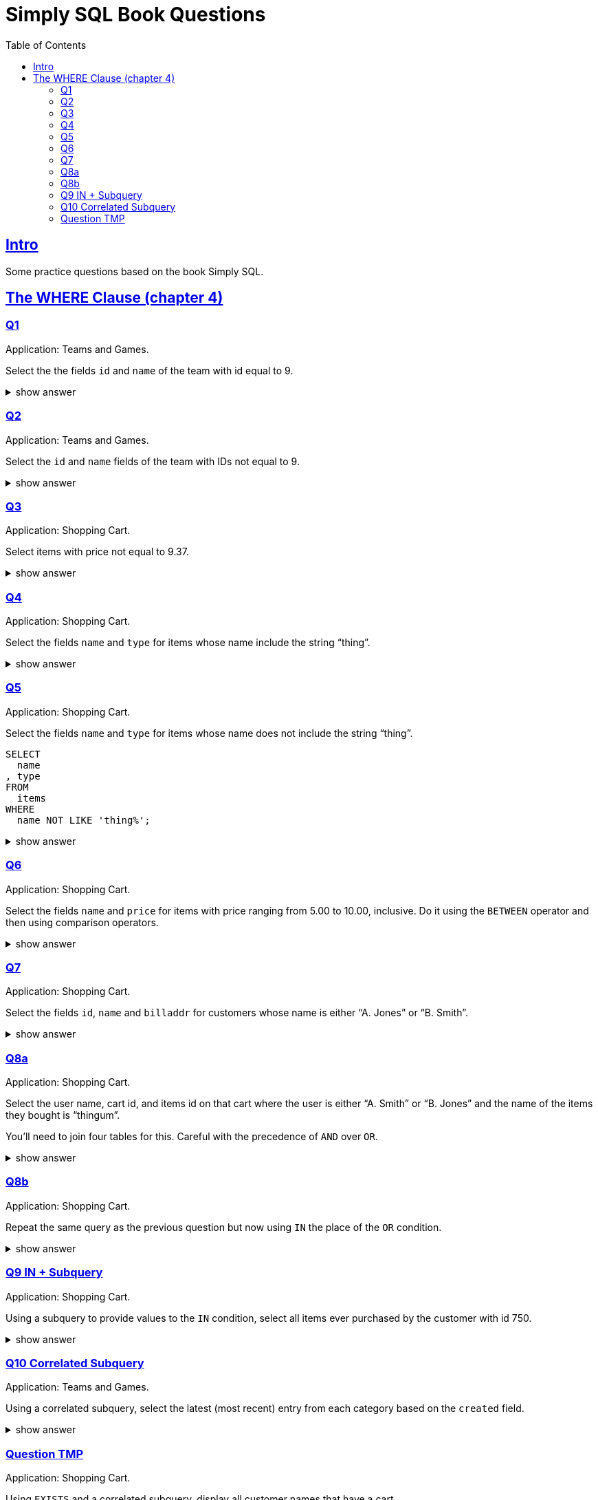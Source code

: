 = Simply SQL Book Questions
:page-subtitle: Databases and SQL
:page-tags: database sql exercise book
:toc: left
:sectlinks:
:icons: font
:source-highlighter: highlight.js

== Intro

Some practice questions based on the book Simply SQL.

== The WHERE Clause (chapter 4)

=== Q1

Application: Teams and Games.

[role="qanda"]
====

Select the the fields `id` and `name` of the team with id equal to 9.

.show answer
[%collapsible]
=====

[source,sql]
----
SELECT
  id
, name
FROM
  teams
WHERE
  id = 9;
----

.Result
[source,text]
----
 id |   name
----+-----------
  9 | Riff Raff
(1 row)
----
=====
====

=== Q2

Application: Teams and Games.

[role="qanda"]
====

Select the `id` and `name` fields of the team with IDs not equal to 9.

.show answer
[%collapsible]
=====

[source,sql]
----
SELECT
  id
, name
FROM
  teams
WHERE
  id <> 9;
----

.Result
[source,text]
----
 id |  name
----+---------
 37 | Havoc
 63 | Brewers
(2 rows)
----
=====
====

=== Q3

Application: Shopping Cart.

[role="qanda"]
====
Select items with price not equal to 9.37.

.show answer
[%collapsible]
=====
Equal to 9.37:

[source,sql]
----
SELECT
  id
, name
, type
, price
FROM
  items
WHERE
  price <> 9.37;
----

.Result
[source,text]
----
  id  |      name       |  type   | price
------+-----------------+---------+-------
 5022 | gadget          | doodads | 19.37
 5023 | dingus          | gizmos  | 29.37
 5041 | gewgaw          | widgets |  5.00
 5042 | knickknack      | doodads | 10.00
 5043 | whatnot         | gizmos  | 15.00
 5061 | bric-a-brac     | widgets |  2.00
 5062 | folderol        | doodads |  4.00
 5063 | jigger          | gizmos  |  6.00
 5901 | doohickey       | widgets | 12.00
 5931 | contraption     | widgets | 49.95
 5932 | whatchamacallit | doodads | 59.95
 5911 | thingamajig     | widgets | 22.22
 5912 | thingamabob     | doodads | 22.22
 5913 | thingum         | gizmos  | 22.22
 5937 | whatsis         | gizmos  | 93.70
(15 rows)
----
=====
====

=== Q4

Application: Shopping Cart.

[role="qanda"]
====
Select the fields `name` and `type` for items whose name include the string “thing”.

.show answer
[%collapsible]
=====
[source,sql]
----
SELECT
  name
, type
FROM
  items
WHERE
  name LIKE 'thing%';
----

.Result
[source,text]
----
    name     |  type
-------------+---------
 thingie     | widgets
 thingamajig | widgets
 thingamabob | doodads
 thingum     | gizmos
(4 rows)
----
=====
====

=== Q5

Application: Shopping Cart.

[role="qanda"]
====
Select the fields `name` and `type` for items whose name does not include the string “thing”.

[source,sql]
----
SELECT
  name
, type
FROM
  items
WHERE
  name NOT LIKE 'thing%';
----

.show answer
[%collapsible]
=====

.Result
[source,text]
----
      name       |  type
-----------------+---------
 gadget          | doodads
 dingus          | gizmos
 gewgaw          | widgets
 knickknack      | doodads
 whatnot         | gizmos
 bric-a-brac     | widgets
 folderol        | doodads
 jigger          | gizmos
 doohickey       | widgets
 gimmick         | doodads
 dingbat         | gizmos
 contraption     | widgets
 whatchamacallit | doodads
 whatsis         | gizmos
(14 rows)
----
=====
====

=== Q6

Application: Shopping Cart.

[role="qanda"]
====
Select the fields `name` and `price` for items with price ranging from 5.00 to 10.00, inclusive.
Do it using the `BETWEEN` operator and then using comparison operators.

.show answer
[%collapsible]
=====
Using between:

[source,sql]
----
SELECT
  name
, price
FROM
  items
WHERE
  price BETWEEN 4.00 AND 10.00;
----

.Result
[source,text]
----
    name    | price
------------+-------
 folderol   |  4.00
 gewgaw     |  5.00
 jigger     |  6.00
 thingie    |  9.37
 gimmick    |  9.37
 dingbat    |  9.37
 knickknack | 10.00
 (7 rows)
----
Using comparison operators:

[source,sql]
----
SELECT
  name
, price
FROM
  items
WHERE
  4.00 <= price AND price <= 10.00
ORDER BY price ASC;
----

.Result
[source,text]
----
    name    | price
------------+-------
    name    | price
------------+-------
 folderol   |  4.00
 gewgaw     |  5.00
 jigger     |  6.00
 thingie    |  9.37
 gimmick    |  9.37
 dingbat    |  9.37
 knickknack | 10.00
(7 rows)
----

[NOTE]
======
The comparison could be like this too:

[source]
----
price >= 4.00 AND price <= 10.00
----
======
=====
====

=== Q7

Application: Shopping Cart.

[role="qanda"]
====
Select the fields `id`, `name` and `billaddr` for customers whose name is either “A. Jones” or “B. Smith”.

.show answer
[%collapsible]
=====
[source,sql]
----
SELECT
  id
, name
, billaddr
FROM
  customers
WHERE
     name = 'A. Jones'
  OR name = 'B. Smith';
----

.Result
[source,text]
----
 id  |   name   |          billaddr
-----+----------+----------------------------
 710 | A. Jones | 123 Sesame St., Eureka, KS
 730 | B. Smith | 456 Sesame St., Eureka, KS
----
=====
====

=== Q8a

Application: Shopping Cart.

[role="qanda"]
====
Select the user name, cart id, and items id on that cart where the user is either “A. Smith” or “B. Jones” and the name of the items they bought is “thingum”.

You'll need to join four tables for this.
Careful with the precedence of `AND` over `OR`.

.show answer
[%collapsible]
=====
[source,sql]
----
SELECT
  customers.name AS customer
, carts.id       AS cart
, items.name     AS item
FROM
  customers
INNER JOIN carts
  ON carts.customer_id = customers.id
INNER JOIN cartitems
  ON cartitems.cart_id = carts.id
INNER JOIN items
  ON items.id = cartitems.item_id
WHERE
  (
       customers.name = 'A. Jones'
    OR customers.name = 'B. Smith'
  )
    AND items.name = 'thingum';
----

.Result
[source,text]
----
 customer | cart |  item
----------+------+---------
 A. Jones | 2131 | thingum
(1 row)
----

[NOTE]
======
Observe the use of parenthesis around the `OR` condition to give it precedence over `AND`.
======
=====
====

=== Q8b

Application: Shopping Cart.

[role="qanda"]
====
Repeat the same query as the previous question but now using `IN` the place of the `OR` condition.

.show answer
[%collapsible]
=====
[source,sql]
----
SELECT
  customers.name  AS customer
, carts.id        AS cart
, items.name      AS item
FROM
  customers
INNER JOIN carts
  ON carts.customer_id = carts.id
INNER JOIN cartitems
  ON cartitems.cart_id = carts.id
INNER JOIN items
  ON items.id = cartitems.item_id
WHERE
  customers.name IN ('A. Jones', 'B. Smith')
    AND items.name = 'thingum';
----

.Result
[source,text]
----
 customer | cart |  item
----------+------+---------
 A. Jones | 2131 | thingum
(1 row)
----
=====
====

=== Q9 IN + Subquery

Application: Shopping Cart.

[role="qanda"]
====
Using a subquery to provide values to the `IN` condition, select all items ever purchased by the customer with id 750.

.show answer
[%collapsible]
=====
[source,sql]
----
SELECT
  id
, name
FROM
  items
WHERE
  id IN (
    SELECT
      cartitems.item_id
    FROM
      cartitems
    INNER JOIN carts
      ON carts.id = cartitems.cart_id
    WHERE
      carts.customer_id = 750
  )
ORDER BY name ASC;
----

.Result
[source,text]
----
  id  |    name
------+-------------
 5912 | thingamabob
 5913 | thingum
 5937 | whatsis
(3 rows)
----

The idea is to find the IDs of items purchased by the customer with ID 750.
That is done in the subquery.
The list of IDs is simply provided by the `IN` condition in the main query.

First, find carts whose `customer_id` is 750.
Then, get the item IDs on those carts.
Those IDs are fed to the `IN` condition in the main query.
=====
====

=== Q10 Correlated Subquery

Application: Teams and Games.

[role="qanda"]
====
Using a correlated subquery, select the latest (most recent) entry from each category based on the `created` field.

.show answer
[%collapsible]
=====
[source,sql]
----
SELECT
  title
, category
, created
FROM
  entries AS t
WHERE
  created = (
    SELECT
      MAX(created) AS created
    FROM
      entries
    WHERE
      category = t.category
  );
----

.Result
[source,text]
----
            title            | category |       created
-----------------------------+----------+---------------------
 What If I Get Sick and Die? | angst    | 2008-12-30 00:00:00
 Be Nice to Everybody        | advice   | 2009-03-02 00:00:00
 Hello Statue                | humor    | 2009-03-17 00:00:00
 The Size of Our Galaxy      | science  | 2009-04-03 00:00:00
(4 rows)
----

The (correlated) subquery finds the max created date for each category based on `t.category`.
The main query provides categories for the subquery to match on.
=====
====

=== Question TMP

Application: Shopping Cart.

[role="qanda"]
====
Using `EXISTS` and a correlated subquery, display all customer names that have a cart.

.show answer
[%collapsible]
=====

[source,sql]
----
SELECT
  customers.name
FROM
  customers
WHERE
  EXISTS (
    SELECT
      1
    FROM
      carts
    WHERE
      carts.customer_id = customers.id
  );
----
=====
====
